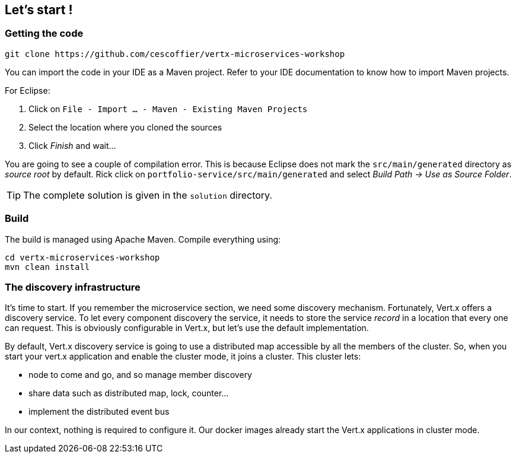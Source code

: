 ## Let's start !

### Getting the code

[source]
----
git clone https://github.com/cescoffier/vertx-microservices-workshop
----

You can import the code in your IDE as a Maven project. Refer to your IDE documentation to know how to import Maven projects.

For Eclipse:

1. Click on `File - Import ... - Maven - Existing Maven Projects`
2. Select the location where you cloned the sources
3. Click _Finish_ and wait...

You are going to see a couple of compilation error. This is because Eclipse does not mark the `src/main/generated` directory as _source root_ by default. Rick click on `portfolio-service/src/main/generated` and select _Build Path -> Use as Source Folder_.

TIP: The complete solution is given in the `solution` directory.


### Build

The build is managed using Apache Maven. Compile everything using:

[source]
----
cd vertx-microservices-workshop
mvn clean install
----

### The discovery infrastructure

It's time to start. If you remember the microservice section, we need some discovery mechanism. Fortunately, Vert.x
offers a discovery service. To let every component discovery the service, it needs to store the service _record_ in a
 location that every one can request. This is obviously configurable in Vert.x, but let's use the default
 implementation.

By default, Vert.x discovery service is going to use a distributed map accessible by all the members of the cluster.
So, when you start your vert.x application and enable the cluster mode, it joins a cluster. This cluster lets:

* node to come and go, and so manage member discovery
* share data such as distributed map, lock, counter...
* implement the distributed event bus

In our context, nothing is required to configure it. Our docker images already start the Vert.x applications in
cluster mode.

